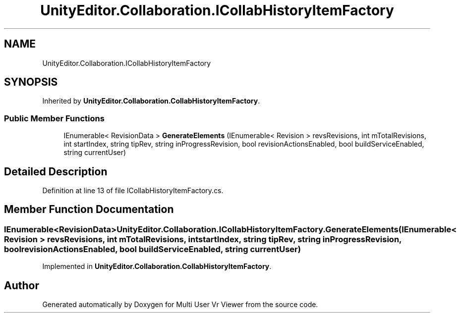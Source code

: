 .TH "UnityEditor.Collaboration.ICollabHistoryItemFactory" 3 "Sat Jul 20 2019" "Version https://github.com/Saurabhbagh/Multi-User-VR-Viewer--10th-July/" "Multi User Vr Viewer" \" -*- nroff -*-
.ad l
.nh
.SH NAME
UnityEditor.Collaboration.ICollabHistoryItemFactory
.SH SYNOPSIS
.br
.PP
.PP
Inherited by \fBUnityEditor\&.Collaboration\&.CollabHistoryItemFactory\fP\&.
.SS "Public Member Functions"

.in +1c
.ti -1c
.RI "IEnumerable< RevisionData > \fBGenerateElements\fP (IEnumerable< Revision > revsRevisions, int mTotalRevisions, int startIndex, string tipRev, string inProgressRevision, bool revisionActionsEnabled, bool buildServiceEnabled, string currentUser)"
.br
.in -1c
.SH "Detailed Description"
.PP 
Definition at line 13 of file ICollabHistoryItemFactory\&.cs\&.
.SH "Member Function Documentation"
.PP 
.SS "IEnumerable<RevisionData> UnityEditor\&.Collaboration\&.ICollabHistoryItemFactory\&.GenerateElements (IEnumerable< Revision > revsRevisions, int mTotalRevisions, int startIndex, string tipRev, string inProgressRevision, bool revisionActionsEnabled, bool buildServiceEnabled, string currentUser)"

.PP
Implemented in \fBUnityEditor\&.Collaboration\&.CollabHistoryItemFactory\fP\&.

.SH "Author"
.PP 
Generated automatically by Doxygen for Multi User Vr Viewer from the source code\&.

